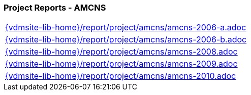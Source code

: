 //
// ============LICENSE_START=======================================================
//  Copyright (C) 2018 Sven van der Meer. All rights reserved.
// ================================================================================
// This file is licensed under the CREATIVE COMMONS ATTRIBUTION 4.0 INTERNATIONAL LICENSE
// Full license text at https://creativecommons.org/licenses/by/4.0/legalcode
// 
// SPDX-License-Identifier: CC-BY-4.0
// ============LICENSE_END=========================================================
//
// @author Sven van der Meer (vdmeer.sven@mykolab.com)
//

=== Project Reports - AMCNS

[cols="a", grid=rows, frame=none, %autowidth.stretch]
|===
|include::{vdmsite-lib-home}/report/project/amcns/amcns-2006-a.adoc[]
|include::{vdmsite-lib-home}/report/project/amcns/amcns-2006-b.adoc[]
|include::{vdmsite-lib-home}/report/project/amcns/amcns-2008.adoc[]
|include::{vdmsite-lib-home}/report/project/amcns/amcns-2009.adoc[]
|include::{vdmsite-lib-home}/report/project/amcns/amcns-2010.adoc[]
|===


